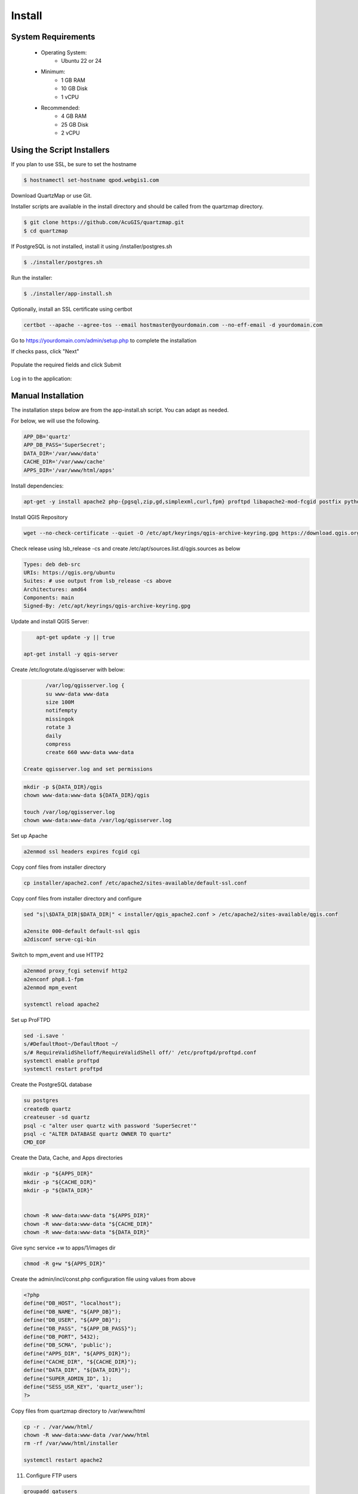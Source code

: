 Install
=====

System Requirements
------------------

    - Operating System:
        - Ubuntu 22 or 24

    - Minimum:
        - 1 GB RAM
        - 10 GB Disk
        - 1 vCPU

    - Recommended:
        - 4 GB RAM
        - 25 GB Disk
        - 2 vCPU


Using the Script Installers
-------------------------

If you plan to use SSL, be sure to set the hostname

.. code-block:: console

	$ hostnamectl set-hostname qpod.webgis1.com
	

Download QuartzMap or use Git.

Installer scripts are available in the install directory and should be called from the quartzmap directory.

.. code-block:: console

    $ git clone https://github.com/AcuGIS/quartzmap.git
    $ cd quartzmap

If PostgreSQL is not installed, install it using /installer/postgres.sh

.. code-block:: console

    $ ./installer/postgres.sh


Run the installer:

.. code-block:: console

    $ ./installer/app-install.sh

Optionally, install an SSL certificate using certbot

.. code-block:: console

    certbot --apache --agree-tos --email hostmaster@yourdomain.com --no-eff-email -d yourdomain.com


Go to https://yourdomain.com/admin/setup.php to complete the installation

If checks pass, click "Next"


  .. image:: images/install-1.png


Populate the required fields and click Submit

  .. image:: images/install-2.png


Log in to the application:


 .. image:: images/install-3.png





Manual Installation
-------------------

The installation steps below are from the app-install.sh script. You can adapt as needed.

For below, we will use the following. 

.. code-block:: console

    APP_DB='quartz'
    APP_DB_PASS='SuperSecret';
    DATA_DIR='/var/www/data'
    CACHE_DIR='/var/www/cache'
    APPS_DIR='/var/www/html/apps'


Install dependencies:

.. code-block:: console

    apt-get -y install apache2 php-{pgsql,zip,gd,simplexml,curl,fpm} proftpd libapache2-mod-fcgid postfix python3-certbot-apache gdal-bin

Install QGIS Repository

.. code-block:: console

	wget --no-check-certificate --quiet -O /etc/apt/keyrings/qgis-archive-keyring.gpg https://download.qgis.org/downloads/qgis-archive-keyring.gpg


Check release using  lsb_release -cs and create /etc/apt/sources.list.d/qgis.sources as below

.. code-block:: console

    Types: deb deb-src
    URIs: https://qgis.org/ubuntu
    Suites: # use output from lsb_release -cs above
    Architectures: amd64
    Components: main
    Signed-By: /etc/apt/keyrings/qgis-archive-keyring.gpg


Update and install QGIS Server:

.. code-block:: console  

	apt-get update -y || true
    
    apt-get install -y qgis-server


Create /etc/logrotate.d/qgisserver with below:

.. code-block:: console  

	
	/var/log/qgisserver.log {
	su www-data www-data
	size 100M
	notifempty
	missingok
	rotate 3
	daily
	compress
	create 660 www-data www-data

 Create qgisserver.log and set permissions

.. code-block:: console     

	
	mkdir -p ${DATA_DIR}/qgis
	chown www-data:www-data ${DATA_DIR}/qgis
	
	touch /var/log/qgisserver.log
	chown www-data:www-data /var/log/qgisserver.log

Set up Apache

.. code-block:: console

    a2enmod ssl headers expires fcgid cgi
    

Copy conf files from installer directory

.. code-block:: console

    cp installer/apache2.conf /etc/apache2/sites-available/default-ssl.conf


Copy conf files from installer directory and configure

.. code-block:: console


    sed "s|\$DATA_DIR|$DATA_DIR|" < installer/qgis_apache2.conf > /etc/apache2/sites-available/qgis.conf

    a2ensite 000-default default-ssl qgis
    a2disconf serve-cgi-bin


Switch to mpm_event and use HTTP2

.. code-block:: console

    a2enmod proxy_fcgi setenvif http2
    a2enconf php8.1-fpm
    a2enmod mpm_event

    systemctl reload apache2

Set up ProFTPD

.. code-block:: console

    sed -i.save '
    s/#DefaultRoot~/DefaultRoot ~/
    s/# RequireValidShelloff/RequireValidShell off/' /etc/proftpd/proftpd.conf
    systemctl enable proftpd
    systemctl restart proftpd

Create the PostgreSQL database

.. code-block:: console

    
    su postgres
    createdb quartz
    createuser -sd quartz
    psql -c "alter user quartz with password 'SuperSecret'"
    psql -c "ALTER DATABASE quartz OWNER TO quartz"
    CMD_EOF

Create the Data, Cache, and Apps directories

.. code-block:: console

    mkdir -p "${APPS_DIR}"
    mkdir -p "${CACHE_DIR}"
    mkdir -p "${DATA_DIR}"


    chown -R www-data:www-data "${APPS_DIR}"
    chown -R www-data:www-data "${CACHE_DIR}"
    chown -R www-data:www-data "${DATA_DIR}"



Give sync service +w to apps/1/images dir

.. code-block:: console

    chmod -R g+w "${APPS_DIR}"

Create the admin/incl/const.php configuration file using values from above

.. code-block:: console

    <?php
    define("DB_HOST", "localhost");
    define("DB_NAME", "${APP_DB}");
    define("DB_USER", "${APP_DB}");
    define("DB_PASS", "${APP_DB_PASS}");
    define("DB_PORT", 5432);
    define("DB_SCMA", 'public');
    define("APPS_DIR", "${APPS_DIR}");
    define("CACHE_DIR", "${CACHE_DIR}");
    define("DATA_DIR", "${DATA_DIR}");
    define("SUPER_ADMIN_ID", 1);
    define("SESS_USR_KEY", 'quartz_user');
    ?>    

Copy files from quartzmap directory to /var/www/html

.. code-block:: console

    cp -r . /var/www/html/
    chown -R www-data:www-data /var/www/html
    rm -rf /var/www/html/installer

    systemctl restart apache2

11. Configure FTP users

.. code-block:: console

    groupadd qatusers

    for f in create_ftp_user delete_ftp_user update_ftp_user; do
	    cp installer/${f}.sh /usr/local/bin/
	    chown www-data:www-data /usr/local/bin/${f}.sh
	    chmod 0550 /usr/local/bin/${f}.sh
    done

    cat >/etc/sudoers.d/q2w <<CAT_EOF
    www-data ALL = NOPASSWD: /usr/local/bin/create_ftp_user.sh, /usr/local/bin/delete_ftp_user.sh, /usr/local/bin/update_ftp_user.sh
    CAT_EOF


Optionally, install an SSL certificate using certbot

.. code-block:: console

    certbot --apache --agree-tos --email hostmaster@yourdomain.com --no-eff-email -d yourdomain.com


Go to https://yourdomain.com/admin/setup.php to complete the installation